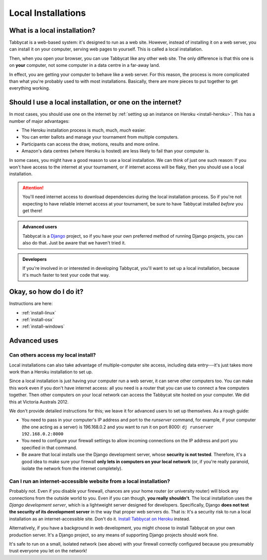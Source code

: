 .. _install-local:

===================
Local Installations
===================

What is a local installation?
=============================

Tabbycat is a web-based system: it's designed to run as a web site. However, instead of installing it on a web server, you can install it on your computer, serving web pages to yourself. This is called a local installation.

Then, when you open your browser, you can use Tabbycat like any other web site. The only difference is that this one is on **your** computer, not some computer in a data centre in a far-away land.

In effect, you are getting your computer to behave like a web server. For this reason, the process is more complicated than what you're probably used to with most installations. Basically, there are more pieces to put together to get everything working.

.. _install-decision:

Should I use a local installation, or one on the internet?
==========================================================

In most cases, you should use one on the internet by :ref:`setting up an
instance on Heroku <install-heroku>`. This has a number of major advantages:

- The Heroku installation process is much, much, *much* easier.
- You can enter ballots and manage your tournament from multiple computers.
- Participants can access the draw, motions, results and more online.
- Amazon's data centres (where Heroku is hosted) are less likely to fail than
  your computer is.

In some cases, you might have a good reason to use a local installation. We can
think of just one such reason: If you won't have access to the internet at your
tournament, or if internet access will be flaky, then you should use a local
installation.

.. attention:: You'll need internet access to download dependencies during the
  local installation process. So if you're not expecting to have reliable
  internet access at your tournament, be sure to have Tabbycat installed
  *before* you get there!

.. admonition:: Advanced users
  :class: tip

  Tabbycat is a `Django <https://www.djangoproject.com/>`_ project, so if you
  have your own preferred method of running Django projects, you can also do
  that. Just be aware that we haven't tried it.

.. admonition:: Developers
  :class: tip

  If you're involved in or interested in developing Tabbycat, you'll want to set
  up a local installation, because it's much faster to test your code that way.

Okay, so how do I do it?
========================

Instructions are here:

- :ref:`install-linux`
- :ref:`install-osx`
- :ref:`install-windows`

Advanced uses
=============

Can others access my local install?
-----------------------------------

Local installations can also take advantage of multiple-computer site access, including data entry---it's just takes more work than a Heroku installation to set up.

Since a local installation is just having your computer run a web server, it can serve other computers too. You can make this work even if you don't have internet access: all you need is a router that you can use to connect a few computers together. Then other computers on your local network can access the Tabbycat site hosted on your computer. We did this at Victoria Australs 2012.

We don't provide detailed instructions for this; we leave it for advanced users to set up themselves. As a rough guide:

- You need to pass in your computer's IP address and port to the `runserver` command, for example, if your computer (the one acting as a server) is 196.168.0.2 and you want to run it on port 8000: ``dj runserver 192.168.0.2:8000``
- You need to configure your firewall settings to allow incoming connections on the IP address and port you specified in that command.
- Be aware that local installs use the Django development server, whose **security is not tested**. Therefore, it's a good idea to make sure your firewall **only lets in computers on your local network** (or, if you're really paranoid, isolate the network from the internet completely).

Can I run an internet-accessible website from a local installation?
-------------------------------------------------------------------

Probably not. Even if you disable your firewall, chances are your home router (or university router) will block any connections from the outside world to you. Even if you can though, **you really shouldn't**. The local installation uses the *Django development server*, which is a lightweight server designed for developers. Specifically, Django **does not test the security of its development server** in the way that proper web servers do. That is: It's a security risk to run a local installation as an internet-accessible site. Don't do it. `Install Tabbycat on Heroku <install-heroku>`_ instead.

Alternatively, if you have a background in web development, you might choose to install Tabbycat on your own production server. It's a Django project, so any means of supporting Django projects should work fine.

It's safe to run on a small, isolated network (see above) with your firewall correctly configured because you presumably trust everyone you let on the network!
